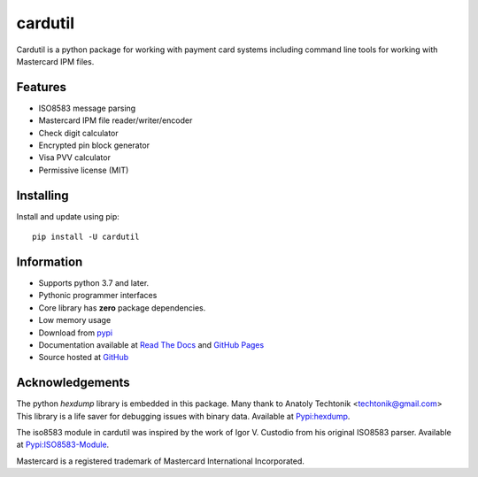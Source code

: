 ========
cardutil
========
Cardutil is a python package for working with payment card systems including
command line tools for working with Mastercard IPM files.

.. image:: https://img.shields.io/pypi/l/cardutil.svg
        :target: https://pypi.org/project/cardutil
        :alt: License

.. image:: https://img.shields.io/pypi/v/cardutil.svg
        :target: https://pypi.org/project/cardutil
        :alt: Version

.. image:: https://img.shields.io/pypi/wheel/cardutil.svg
        :target: https://pypi.org/project/cardutil
        :alt: Wheel

.. image:: https://img.shields.io/pypi/implementation/cardutil.svg
        :target: https://pypi.org/project/cardutil
        :alt: Implementation

.. image:: https://img.shields.io/github/issues/adelosa/cardutil
        :target: https://github.com/adelosa/cardutil/issues
        :alt: Status

.. image:: https://img.shields.io/pypi/dm/cardutil.svg
        :target: https://pypi.org/project/cardutil
        :alt: Downloads per month

.. image:: https://img.shields.io/pypi/pyversions/cardutil.svg
        :target: https://pypi.org/project/cardutil
        :alt: Python versions

.. image:: https://img.shields.io/github/actions/workflow/status/adelosa/cardutil/docs.yml?event=push&label=doc%20build
        :target: https://adelosa.github.io/cardutil
        :alt: doc build

.. image:: https://snyk.io/advisor/python/cardutil/badge.svg
        :target: https://snyk.io/advisor/python/cardutil
        :alt: snyk package health


Features
========
* ISO8583 message parsing
* Mastercard IPM file reader/writer/encoder
* Check digit calculator
* Encrypted pin block generator
* Visa PVV calculator
* Permissive license (MIT)

Installing
==========
Install and update using pip::

    pip install -U cardutil


Information
===========
* Supports python 3.7 and later.
* Pythonic programmer interfaces
* Core library has **zero** package dependencies.
* Low memory usage
* Download from `pypi <https://pypi.org/project/cardutil/>`_
* Documentation available at `Read The Docs <https://cardutil.readthedocs.io/en/latest/>`_ and `GitHub Pages <https://adelosa.github.io/cardutil>`_
* Source hosted at `GitHub <https://github.com/adelosa/cardutil>`_

Acknowledgements
================
The python `hexdump` library is embedded in this package. Many thank to Anatoly Techtonik <techtonik@gmail.com>
This library is a life saver for debugging issues with binary data.
Available at `Pypi:hexdump <https://pypi.org/project/hexdump/>`_.

The iso8583 module in cardutil was inspired by the work of Igor V. Custodio from his
original ISO8583 parser. Available at `Pypi:ISO8583-Module <https://pypi.org/project/ISO8583-Module/>`_.

Mastercard is a registered trademark of Mastercard International Incorporated.
